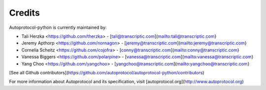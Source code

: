 =======
Credits
=======

Autoprotocol-python is currently maintained by: 

* Tali Herzka <https://github.com/therzka> - [tali@transcriptic.com](mailto:tali@transcriptic.com}
* Jeremy Apthorp <https://github.com/nornagon> - [jeremy@transcriptic.com](mailto:jeremy@transcriptic.com}
* Cornelia Scheitz <https://github.com/cojofra> - [conny@transcriptic.com](mailto:conny@transcriptic.com}
* Vanessa Biggers <https://github.com/polarpine> - [vanessa@transcriptic.com](mailto:vanessa@transcriptic.com}
* Yang Choo <https://github.com/yangchoo> - [yangchoo@transcriptic.com](mailto:yangchoo@transcriptic.com}


[See all Github contributors](https://github.com/autoprotocol/autoprotocol-python/contributors)


For more information about Autoprotocol and its specification, visit [autoprotocol.org](http://www.autoprotocol.org)
